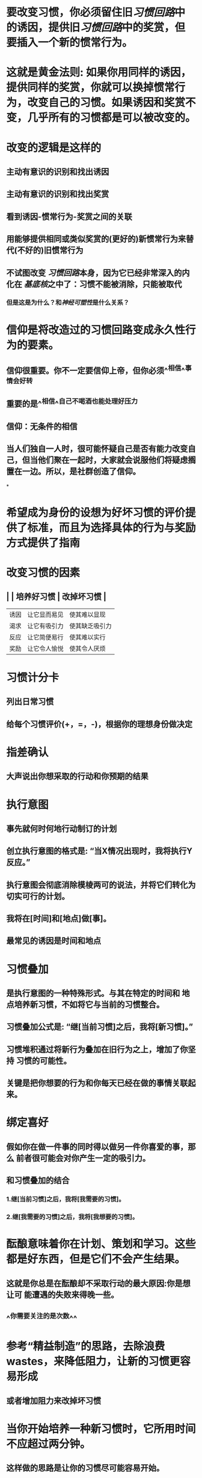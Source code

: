 * 要改变习惯，你必须留住旧[[习惯回路]]中的诱因，提供旧[[习惯回路]]中的奖赏，但要插入一个新的惯常行为。
* 这就是黄金法则: 如果你用同样的诱因，提供同样的奖赏，你就可以换掉惯常行为，改变自己的习惯。如果诱因和奖赏不变，几乎所有的习惯都是可以被改变的。
* 改变的逻辑是这样的
** 主动有意识的识别和找出诱因
** 主动有意识的识别和找出奖赏
** 看到诱因-惯常行为-奖赏之间的关联
** 用能够提供相同或类似奖赏的(更好的)新惯常行为来替代(不好的)旧惯常行为
** 不试图改变 [[习惯回路]]本身，因为它已经非常深入的内化在 [[基底核]]之中了：习惯不能被消除，只能被取代
*** 但是这是为什么？和[[神经可塑性]]是什么关系？
* 信仰是将改造过的习惯回路变成永久性行为的要素。
** 信仰很重要。你不一定要信仰上帝，但你必须^^相信^^事情会好转
** 重要的是^^相信^^自己不喝酒也能处理好压力
** 信仰：无条件的相信
** 当人们独自一人时，很可能怀疑自己是否有能力改变自己，但当他们聚在一起时，大家就会说服他们将疑虑搁置在一边。所以，是社群创造了信仰。
*
* 希望成为身份的设想为好坏习惯的评价提供了标准，而且为选择具体的行为与奖励方式提供了指南
* 改变习惯的因素
** | |  培养好习惯 |  改掉坏习惯 |
| 诱因 | 让它显而易见 | 使其难以显现 |
| 渴求 | 让它有吸引力 | 使其缺乏吸引力 |
| 反应 | 让它简便易行 | 使其难以实行 |
| 奖励 | 让它令人愉悦 | 使其令人厌烦 |
* 习惯计分卡
** 列出日常习惯
** 给每个习惯评价(+，=，-)，根据你的理想身份做决定
* 指差确认
** 大声说出你想采取的行动和你预期的结果
* 执行意图
** 事先就何时何地行动制订的计划
** 创立执行意图的格式是: “当X情况出现时，我将执行Y反应。”
** 执行意图会彻底消除模棱两可的说法，并将它们转化为切实可行的计划。
** 我将在[时间]和[地点]做[事]。
** 最常见的诱因是时间和地点
* 习惯叠加
** 是执行意图的一种特殊形式。与其在特定的时间和 地点培养新习惯，不如将它与当前的习惯整合。
** 习惯叠加公式是: “继[当前习惯]之后，我将[新习惯]。”
** 习惯堆积通过将新行为叠加在旧行为之上，增加了你坚持 习惯的可能性。
** 关键是把你想要的行为和你每天已经在做的事情关联起来。
* 绑定喜好
** 假如你在做一件事的同时得以做另一件你喜爱的事，那么 前者很可能会对你产生一定的吸引力。
** 和习惯叠加的结合
*** 1.继[当前习惯]之后，我将[我需要的习惯]。
*** 2.继[我需要的习惯]之后，我将[我想要的习惯]。
* 酝酿意味着你在计划、策划和学习。这些都是好东西，但是它们不会产生结果。
** 这就是你总是在酝酿却不采取行动的最大原因:你是想让可 能遭遇的失败来得晚一些。
** ^^你需要关注的是次数^^
* 参考“精益制造”的思路，去除浪费wastes，来降低阻力，让新的习惯更容易形成
** 或者增加阻力来改掉坏习惯
* 当你开始培养一种新习惯时，它所用时间不应超过两分钟。
** 这样做的思路是让你的习惯尽可能容易开始。
* 探索/利用权衡
** 如果你正在赢，你就利用，利 用，再利用。如果你正在输，你要继续探索，探索，再探索。
** 什么对我来说充满乐趣，但对其他人来说却只是乏味的工 作?
** 是什么让我忘记了时间的流逝?
** 我在哪里能获得比普通人更高的回报?
** 我的天性是什么?
** 我们的基因并不能排除艰苦努力的需要。它们只会帮着甄 别，告诉我们该努力做什么事。
* 成功之策就是学会正确地 做事，然后每次都以同样的方式去做。
* 习惯之所以强大，是因为它们具有 复利特性
* 促使行为的是欲望，而不是智力。
** “做任何事情的诀窍是 首先培养对它的渴望。”
* 情绪驱动行为。在某种程度上，每个决定都是一个情感上的决定。不管你采取行动的逻辑原因是什么，你只会因为情绪而感受到采取行动的必要性。
* Praise the good, ignore the bad.